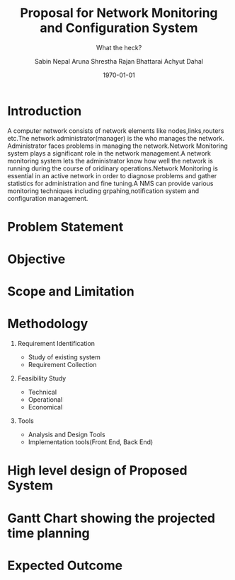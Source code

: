 #+TITLE: Proposal for Network Monitoring and Configuration System 
#+AUTHOR: Sabin Nepal
#+AUTHOR: Aruna Shrestha
#+AUTHOR: Rajan Bhattarai
#+AUTHOR: Achyut Dahal
#+EMAIL: reddevil.sabin@gmail.com
#+OPTIONS: H:1 num:nil toc:nil @:t ::t |:t ^:nil -:t f:t *:t <:t \n:nil
#+LATEX_CLASS: article
#+LATEX_CLASS_OPTIONS:[article,a4paper,times,12pt,listings-bw,microtype,DIV=5]
#+LATEX_HEADER:
#+LATEX_HEADER_EXTRA:
#+DESCRIPTION:A network monitoring and configuration system using snmp protocol 
#+SUBTITLE:What the heck?
#+LATEX_COMPILER: pdflatex
#+DATE: \today



* Introduction 
	A computer network consists of network elements like nodes,links,routers etc.The network administrator(manager) is the who manages the network.
Administrator faces problems in managing the network.Network Monitoring system plays a significant role in the network management.A network monitoring system lets the administrator know how well the network is running during the course of oridinary operations.Network Monitoring is essential in an active network in order to diagnose problems and gather statistics for administration and fine tuning.A NMS can provide various monitoring techniques including grpahing,notification system and configuration management.

* Problem Statement 
	

* Objective
	
* Scope and Limitation 


* Methodology 
** Requirement Identification 
	 - Study of existing system
	 - Requirement Collection 
** Feasibility Study 
	 - Technical
	 - Operational
	 - Economical 
** Tools 
	 - Analysis and Design Tools
	 - Implementation tools(Front End, Back End)
* High level design of Proposed System 
* Gantt Chart showing the projected time planning
* Expected Outcome
